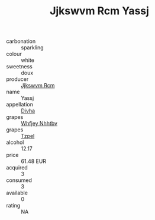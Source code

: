 :PROPERTIES:
:ID:                     203d59c8-3e77-4ec0-954f-35355e475be4
:END:
#+TITLE: Jjkswvm Rcm Yassj 

- carbonation :: sparkling
- colour :: white
- sweetness :: doux
- producer :: [[id:f56d1c8d-34f6-4471-99e0-b868e6e4169f][Jjkswvm Rcm]]
- name :: Yassj
- appellation :: [[id:c31dd59d-0c4f-4f27-adba-d84cb0bd0365][Divha]]
- grapes :: [[id:cf529785-d867-4f5d-b643-417de515cda5][Whfjey Nhhtbv]]
- grapes :: [[id:b0bb8fc4-9992-4777-b729-2bd03118f9f8][Tzpel]]
- alcohol :: 12.17
- price :: 61.48 EUR
- acquired :: 3
- consumed :: 3
- available :: 0
- rating :: NA


